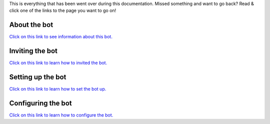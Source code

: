 This is everything that has been went over during this documentation. Missed something and want to go back? Read & click one of the links to the page you want to go on!





About the bot
========
`Click on this link to see information about this bot. <https://github.com/User319183/Chat-Protect/blob/main/about.rst>`_


Inviting the bot
========
`Click on this link to learn how to invited the bot. <https://github.com/User319183/Chat-Protect/blob/main/inviting.rst>`_


Setting up the bot
========
`Click on this link to learn how to set the bot up. <https://github.com/User319183/Chat-Protect/blob/main/setup.rst>`_ 


Configuring the bot
========
`Click on this link to learn how to configure the bot. <https://github.com/User319183/Chat-Protect/blob/main/configure.rst>`_
